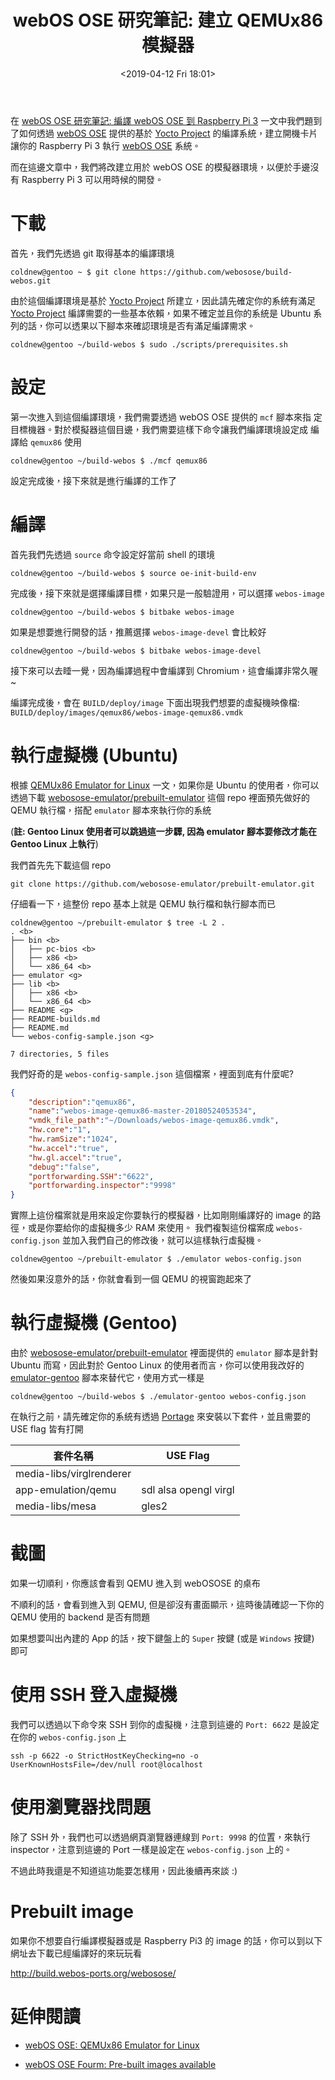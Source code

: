 #+TITLE: webOS OSE 研究筆記: 建立 QEMUx86 模擬器
#+OPTIONS: num:nil ^:nil
#+ABBRLINK: eb8ad016
#+TAGS: webos, qemu
#+DATE: <2019-04-12 Fri 18:01>
#+LANGUAGE: zh-tw
#+CATEGORIES: webOS OSE 研究筆記

在 [[https://coldnew.github.io/9df34338/][webOS OSE 研究筆記: 編譯 webOS OSE 到 Raspberry Pi 3]] 一文中我們題到了如何透過 [[http://webosose.org][webOS OSE]] 提供的基於 [[http://www.yoctoproject.org/][Yocto Project]] 的編譯系統，建立開機卡片讓你的 Raspberry Pi 3 執行  [[http://webosose.org][webOS OSE]] 系統。

而在這邊文章中，我們將改建立用於 webOS OSE 的模擬器環境，以便於手邊沒有 Raspberry Pi 3 可以用時候的開發。

#+HTML: <!-- more -->

* 下載

首先，我們先透過 git 取得基本的編譯環境

#+BEGIN_EXAMPLE
  coldnew@gentoo ~ $ git clone https://github.com/webosose/build-webos.git
#+END_EXAMPLE

由於這個編譯環境是基於 [[http://www.yoctoproject.org/][Yocto Project]] 所建立，因此請先確定你的系統有滿足  [[http://www.yoctoproject.org/][Yocto Project]] 編譯需要的一些基本依賴，如果不確定並且你的系統是 Ubuntu 系列的話，你可以透果以下腳本來確認環境是否有滿足編譯需求。

#+BEGIN_EXAMPLE
  coldnew@gentoo ~/build-webos $ sudo ./scripts/prerequisites.sh
#+END_EXAMPLE

* 設定

第一次進入到這個編譯環境，我們需要透過 webOS OSE 提供的 =mcf= 腳本來指
定目標機器。對於模擬器這個目邊，我們需要這樣下命令讓我們編譯環境設定成
編譯給 =qemux86= 使用

#+BEGIN_EXAMPLE
  coldnew@gentoo ~/build-webos $ ./mcf qemux86
#+END_EXAMPLE

設定完成後，接下來就是進行編譯的工作了

* 編譯

首先我們先透過 =source= 命令設定好當前 shell 的環境

#+BEGIN_EXAMPLE
  coldnew@gentoo ~/build-webos $ source oe-init-build-env
#+END_EXAMPLE

完成後，接下來就是選擇編譯目標，如果只是一般驗證用，可以選擇 =webos-image=

#+BEGIN_EXAMPLE
  coldnew@gentoo ~/build-webos $ bitbake webos-image
#+END_EXAMPLE

如果是想要進行開發的話，推薦選擇 =webos-image-devel= 會比較好

#+BEGIN_EXAMPLE
  coldnew@gentoo ~/build-webos $ bitbake webos-image-devel
#+END_EXAMPLE

接下來可以去睡一覺，因為編譯過程中會編譯到 Chromium，這會編譯非常久喔 ~

編譯完成後，會在 =BUILD/deploy/image= 下面出現我們想要的虛擬機映像檔: =BUILD/deploy/images/qemux86/webos-image-qemux86.vmdk=

* 執行虛擬機 (Ubuntu)

根據 [[http://webosose.org/develop/sdk-tools/emulator/qemux86-emulator-linux/][QEMUx86 Emulator for Linux]] 一文，如果你是 Ubuntu 的使用者，你可以透過下載 [[https://github.com/webosose-emulator/prebuilt-emulator][webosose-emulator/prebuilt-emulator]] 這個 repo 裡面預先做好的 QEMU 執行檔，搭配 =emulator= 腳本來執行你的系統

(*註: Gentoo Linux 使用者可以跳過這一步驟, 因為 emulator 腳本要修改才能在 Gentoo Linux 上執行*)

我們首先先下載這個 repo

: git clone https://github.com/webosose-emulator/prebuilt-emulator.git

仔細看一下，這整份 repo 基本上就是 QEMU 執行檔和執行腳本而已

#+BEGIN_EXAMPLE
  coldnew@gentoo ~/prebuilt-emulator $ tree -L 2 .
  . <b>
  ├── bin <b>
  │   ├── pc-bios <b>
  │   ├── x86 <b>
  │   └── x86_64 <b>
  ├── emulator <g>
  ├── lib <b>
  │   ├── x86 <b>
  │   └── x86_64 <b>
  ├── README <g>
  ├── README-builds.md
  ├── README.md
  └── webos-config-sample.json <g>

  7 directories, 5 files
#+END_EXAMPLE

我們好奇的是 =webos-config-sample.json= 這個檔案，裡面到底有什麼呢?

#+BEGIN_SRC json
  {
      "description":"qemux86",
      "name":"webos-image-qemux86-master-20180524053534",
      "vmdk_file_path":"~/Downloads/webos-image-qemux86.vmdk",
      "hw.core":"1",
      "hw.ramSize":"1024",
      "hw.accel":"true",
      "hw.gl.accel":"true",
      "debug":"false",
      "portforwarding.SSH":"6622",
      "portforwarding.inspector":"9998"
  }
#+END_SRC

實際上這份檔案就是用來設定你要執行的模擬器，比如剛剛編譯好的 image 的路徑，或是你要給你的虛擬機多少 RAM 來使用。
我們複製這份檔案成 =webos-config.json= 並加入我們自己的修改後，就可以這樣執行虛擬機。

#+BEGIN_EXAMPLE
  coldnew@gentoo ~/prebuilt-emulator $ ./emulator webos-config.json
#+END_EXAMPLE

然後如果沒意外的話，你就會看到一個 QEMU 的視窗跑起來了

* 執行虛擬機 (Gentoo)

由於 [[https://github.com/webosose-emulator/prebuilt-emulator][webosose-emulator/prebuilt-emulator]] 裡面提供的 =emulator= 腳本是針對 Ubuntu 而寫，因此對於 Gentoo Linux 的使用者而言，你可以使用我改好的 [[file:webOS-OSE-研究筆記-:-建立-QEMUx86-模擬器/emulator-gentoo][emulator-gentoo]] 腳本來替代它，使用方式一樣是

#+BEGIN_EXAMPLE
  coldnew@gentoo ~/build-webos $ ./emulator-gentoo webos-config.json
#+END_EXAMPLE

在執行之前，請先確定你的系統有透過 [[https://wiki.gentoo.org/wiki/Portage][Portage]] 來安裝以下套件，並且需要的 USE flag 皆有打開

| 套件名稱                 | USE Flag              |
|--------------------------+-----------------------|
| media-libs/virglrenderer |                       |
| app-emulation/qemu       | sdl alsa opengl virgl |
| media-libs/mesa          | gles2                 |

* 截圖

如果一切順利，你應該會看到 QEMU 進入到 webOSOSE 的桌布

[[file:webOS-OSE-研究筆記-:-建立-QEMUx86-模擬器/qemu1.png]]

不順利的話，會看到進入到 QEMU, 但是卻沒有畫面顯示，這時後請確認一下你的 QEMU 使用的 backend 是否有問題

[[file:webOS-OSE-研究筆記-:-建立-QEMUx86-模擬器/qemu2.png]]

如果想要叫出內建的 App 的話，按下鍵盤上的 =Super= 按鍵 (或是 =Windows= 按鍵) 即可

[[file:webOS-OSE-研究筆記-:-建立-QEMUx86-模擬器/qemu3.png]]

* 使用 SSH 登入虛擬機

我們可以透過以下命令來 SSH 到你的虛擬機，注意到這邊的 =Port: 6622= 是設定在你的 =webos-config.json= 上

#+BEGIN_EXAMPLE
  ssh -p 6622 -o StrictHostKeyChecking=no -o UserKnownHostsFile=/dev/null root@localhost
#+END_EXAMPLE

* 使用瀏覽器找問題

除了 SSH 外，我們也可以透過網頁瀏覽器連線到 =Port: 9998= 的位置，來執行 inspector，注意到這邊的 Port 一樣是設定在 =webos-config.json= 上的。

[[file:webOS-OSE-研究筆記-:-建立-QEMUx86-模擬器/inspect.png]]

不過此時我還是不知道這功能要怎樣用，因此後續再來談 :)

* Prebuilt image

如果你不想要自行編譯模擬器或是 Raspberry Pi3 的 image 的話，你可以到以下網址去下載已經編譯好的來玩玩看

http://build.webos-ports.org/webosose/

* 延伸閱讀

- [[http://webosose.org/develop/sdk-tools/emulator/qemux86-emulator-linux/][webOS OSE: QEMUx86 Emulator for Linux]]

- [[http://forum.webosose.org/t/pre-built-images-available/392/2][webOS OSE Fourm: Pre-built images available]]

* NO EXPORT                                                        :noexport:
** 啟用

#+BEGIN_EXAMPLE
  qemu-system-i386 -name webos-image-qemux86-master-20180524053534 -smp 1 -m 1024 -drive file=/home/coldnew/Yocto/build-webos/BUILD/deploy/images/qemux86/webos-image-qemux86.vmdk,if=virtio -enable-kvm -display sdl,gl=on -show-cursor -usb -usbdevice tablet -device virtio-vga,virgl -soundhw hda -net nic -net user,hostfwd=tcp::6622-:22,hostfwd=tcp::9998-:9998
#+END_EXAMPLE

注意:

-device virtio-rng-pci 變成 -device virtio-vga,virg


diff:

#+BEGIN_SRC diff
  diff --git a/emulator b/emulator
  index 2314241..1426788 100755
  --- a/emulator
  +++ b/emulator
  @@ -169,27 +169,28 @@ ARCH=$(uname -m | sed 's/x86_//;s/i[3-6]86/32/')
   echo $HOST_OS $OS $LINUX_VERSION $ARCH

   # check libsdl2-2.0-0 package
  -if [ `isPackageInstalled libsdl2-2.0-0` == "false" ]; then
  -    printError "libsdl2-2.0-0 is not installed."
  -    echo "----------------------------------"
  -    echo "sudo apt-get install libsdl2-2.0-0"
  -    exit
  -fi
  -# check libpng12-0 package
  -if [ `isPackageInstalled libpng12-0` == "false" ]; then
  -    printError "libpng12-0 is not installed."
  -    echo "----------------------------------"
  -    if [ "${LINUX_VERSION:0:2}" == "18" ]; then
  -        echo "wget -q -O http://mirrors.kernel.org/ubuntu/pool/main/libp/libpng/libpng12-0_1.2.54-1ubuntu1_amd64.deb"
  -        echo "sudo dpkg -i libpng12-0_1.2.54-1ubuntu1_amd64.deb"
  -    else
  -        echo "sudo apt-get install libpng12-0"
  -    fi
  -    exit
  -fi
  +#if [ `isPackageInstalled libsdl2-2.0-0` == "false" ]; then
  +#    printError "libsdl2-2.0-0 is not installed."
  +#    echo "----------------------------------"
  +#    echo "sudo apt-get install libsdl2-2.0-0"
  +#    exit
  +#fi
  +## check libpng12-0 package
  +#if [ `isPackageInstalled libpng12-0` == "false" ]; then
  +#    printError "libpng12-0 is not installed."
  +#    echo "----------------------------------"
  +#    if [ "${LINUX_VERSION:0:2}" == "18" ]; then
  +#        echo "wget -q -O http://mirrors.kernel.org/ubuntu/pool/main/libp/libpng/libpng12-0_1.2.54-1ubuntu1_amd64.deb"
  +#        echo "sudo dpkg -i libpng12-0_1.2.54-1ubuntu1_amd64.deb"
  +#    else
  +#        echo "sudo apt-get install libpng12-0"
  +#    fi
  +#    exit
  +#fi

   # check mesa-utils package to check whether your pc suppor openGL 3.0 version at least
  -if [ `isPackageInstalled mesa-utils` == "false" ]; then
  +#if [ `isPackageInstalled mesa-utils` == "false" ]; then
  +if [ 0 ]; then
       printError "mesa-utils is not installed. Please install mesa-utils to check whether your pc suppor openGL 3.0 version."
       echo "----------------------------------"
       echo "sudo apt-get install mesa-utils"

#+END_SRC

With Gentoo it's easy, just enable following USE-flags: opengl, virgl and gtk or sdl2.
